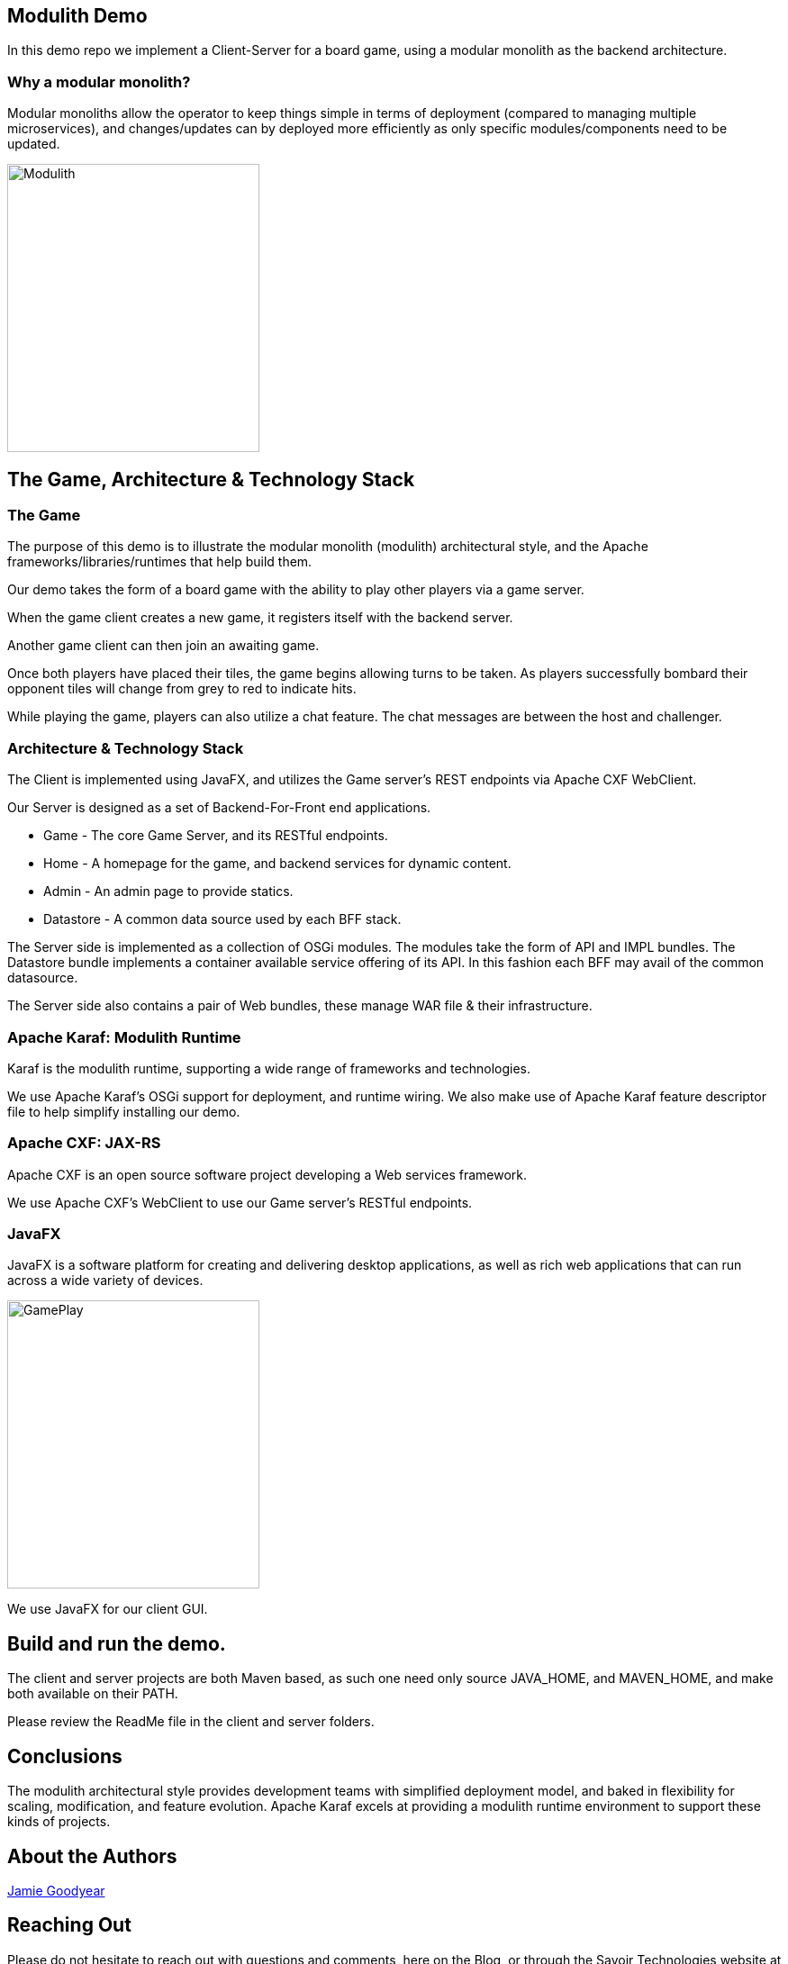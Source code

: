 == Modulith Demo

In this demo repo we implement a Client-Server for a board game, using a modular monolith as the backend architecture.

=== Why a modular monolith?

Modular monoliths allow the operator to keep things simple in terms of deployment (compared to managing multiple microservices), and changes/updates can by deployed more efficiently as only specific modules/components need to be updated.


image::./assets/images/ModulithDiagram.png[alt=Modulith,width=280,height=320,align="center"]

== The Game, Architecture & Technology Stack

=== The Game
The purpose of this demo is to illustrate the modular monolith (modulith) architectural style, and the Apache frameworks/libraries/runtimes that help build them.

Our demo takes the form of a board game with the ability to play other players via a game server.

When the game client creates a new game, it registers itself with the backend server.

Another game client can then join an awaiting game.

Once both players have placed their tiles, the game begins allowing turns to be taken. As players successfully bombard their opponent tiles will change from grey to red to indicate hits.

While playing the game, players can also utilize a chat feature. The chat messages are between the host and challenger.

=== Architecture & Technology Stack

The Client is implemented using JavaFX, and utilizes the Game server's REST endpoints via Apache CXF WebClient.

Our Server is designed as a set of Backend-For-Front end applications.

 * Game - The core Game Server, and its RESTful endpoints.

 * Home - A homepage for the game, and backend services for dynamic content.

 * Admin - An admin page to provide statics.

 * Datastore - A common data source used by each BFF stack.

The Server side is implemented as a collection of OSGi modules. The modules take the form of API and IMPL bundles. The Datastore bundle implements a container available service offering of its API. In this fashion each BFF may avail of the common datasource.

The Server side also contains a pair of Web bundles, these manage WAR file & their infrastructure.

=== Apache Karaf: Modulith Runtime

Karaf is the modulith runtime, supporting a wide range of frameworks and technologies.

We use Apache Karaf's OSGi support for deployment, and runtime wiring. We also make use of Apache Karaf feature descriptor file to help simplify installing our demo.

=== Apache CXF: JAX-RS

Apache CXF is an open source software project developing a Web services framework.

We use Apache CXF's WebClient to use our Game server's RESTful endpoints.

=== JavaFX

JavaFX is a software platform for creating and delivering desktop applications, as well as rich web applications that can run across a wide variety of devices.

image::./assets/images/GamePlay.png[alt=GamePlay,width=280,height=320,align="center"]

We use JavaFX for our client GUI.

== Build and run the demo.

The client and server projects are both Maven based, as such one need only source JAVA_HOME, and MAVEN_HOME, and make both available on their PATH.

Please review the ReadMe file in the client and server folders.

== Conclusions

The modulith architectural style provides development teams with simplified deployment model, and baked in flexibility for scaling, modification, and feature evolution. Apache Karaf excels at providing a modulith runtime environment to support these kinds of projects.

== About the Authors

link:https://github.com/savoirtech/blogs/blob/main/authors/JamieGoodyear.md[Jamie Goodyear]

== Reaching Out

Please do not hesitate to reach out with questions and comments, here on the Blog, or through the Savoir Technologies website at https://www.savoirtech.com.

== With Thanks

Thank you to the Apache Karaf, CXF, ActiveMQ, and Camel communities.

(c) 2024 Savoir Technologies
